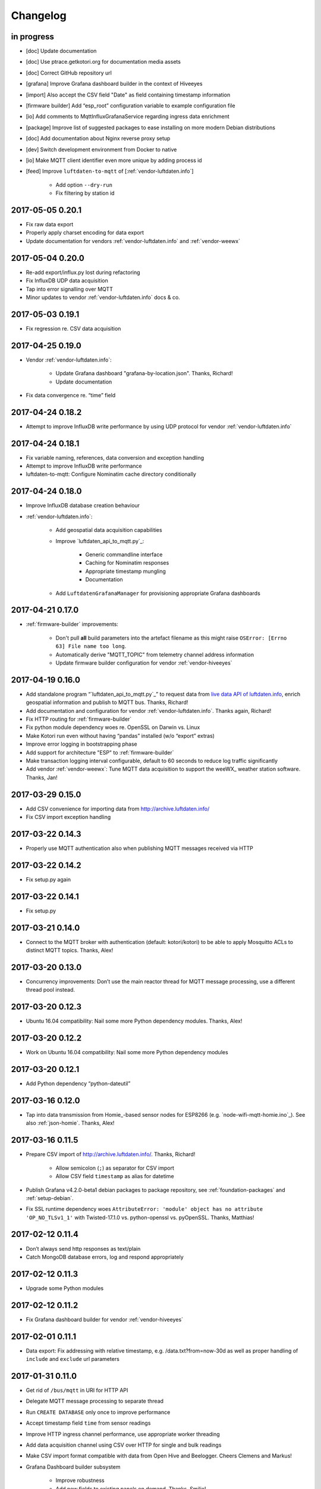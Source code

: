 *********
Changelog
*********


in progress
===========
- [doc] Update documentation
- [doc] Use ptrace.getkotori.org for documentation media assets
- [doc] Correct GitHub repository url
- [grafana] Improve Grafana dashboard builder in the context of Hiveeyes
- [import] Also accept the CSV field "Date" as field containing timestamp information
- [firmware builder] Add “esp_root” configuration variable to example configuration file
- [io] Add comments to MqttInfluxGrafanaService regarding ingress data enrichment
- [package] Improve list of suggested packages to ease installing on more modern Debian distributions
- [doc] Add documentation about Nginx reverse proxy setup
- [dev] Switch development environment from Docker to native
- [io] Make MQTT client identifier even more unique by adding process id
- [feed] Improve ``luftdaten-to-mqtt`` of [:ref:`vendor-luftdaten.info`]

    - Add option ``--dry-run``
    - Fix filtering by station id


.. _kotori-0.20.1:

2017-05-05 0.20.1
=================
- Fix raw data export
- Properly apply charset encoding for data export
- Update documentation for vendors :ref:`vendor-luftdaten.info` and :ref:`vendor-weewx`


.. _kotori-0.20.0:

2017-05-04 0.20.0
=================
- Re-add export/influx.py lost during refactoring
- Fix InfluxDB UDP data acquisition
- Tap into error signalling over MQTT
- Minor updates to vendor :ref:`vendor-luftdaten.info` docs & co.


.. _kotori-0.19.1:

2017-05-03 0.19.1
=================
- Fix regression re. CSV data acquisition


.. _kotori-0.19.0:

2017-04-25 0.19.0
=================
- Vendor :ref:`vendor-luftdaten.info`:

    - Update Grafana dashboard "grafana-by-location.json". Thanks, Richard!
    - Update documentation

- Fix data convergence re. “time” field


.. _kotori-0.18.2:

2017-04-24 0.18.2
=================
- Attempt to improve InfluxDB write performance by using UDP protocol for vendor :ref:`vendor-luftdaten.info`


.. _kotori-0.18.1:

2017-04-24 0.18.1
=================
- Fix variable naming, references, data conversion and exception handling
- Attempt to improve InfluxDB write performance
- luftdaten-to-mqtt: Configure Nominatim cache directory conditionally


.. _kotori-0.18.0:

2017-04-24 0.18.0
=================
- Improve InfluxDB database creation behaviour
- :ref:`vendor-luftdaten.info`:

    - Add geospatial data acquisition capabilities
    - Improve `luftdaten_api_to_mqtt.py`_:

        - Generic commandline interface
        - Caching for Nominatim responses
        - Appropriate timestamp mungling
        - Documentation

    - Add ``LuftdatenGrafanaManager`` for provisioning appropriate Grafana dashboards


.. _kotori-0.17.0:

2017-04-21 0.17.0
=================
- :ref:`firmware-builder` improvements:

    - Don't pull **all** build parameters into the artefact filename
      as this might raise ``OSError: [Errno 63] File name too long``.
    - Automatically derive "MQTT_TOPIC" from telemetry channel address information
    - Update firmware builder configuration for vendor :ref:`vendor-hiveeyes`


.. _kotori-0.16.0:

2017-04-19 0.16.0
=================
- Add standalone program “`luftdaten_api_to_mqtt.py`_”
  to request data from `live data API of luftdaten.info <https://api.luftdaten.info/static/v1/data.json>`_,
  enrich geospatial information and publish to MQTT bus. Thanks, Richard!
- Add documentation and configuration for vendor :ref:`vendor-luftdaten.info`. Thanks again, Richard!
- Fix HTTP routing for :ref:`firmware-builder`
- Fix python module dependency woes re. OpenSSL on Darwin vs. Linux
- Make Kotori run even without having “pandas” installed (w/o “export” extras)
- Improve error logging in bootstrapping phase
- Add support for architecture "ESP" to :ref:`firmware-builder`
- Make transaction logging interval configurable, default to 60 seconds to reduce log traffic significantly
- Add vendor :ref:`vendor-weewx`: Tune MQTT data acquisition to support the weeWX_ weather station software. Thanks, Jan!


.. _kotori-0.15.0:

2017-03-29 0.15.0
=================
- Add CSV convenience for importing data from http://archive.luftdaten.info/
- Fix CSV import exception handling


.. _kotori-0.14.3:

2017-03-22 0.14.3
=================
- Properly use MQTT authentication also when publishing MQTT messages received via HTTP


.. _kotori-0.14.2:

2017-03-22 0.14.2
=================
- Fix setup.py again


.. _kotori-0.14.1:

2017-03-22 0.14.1
=================
- Fix setup.py


.. _kotori-0.14.0:

2017-03-21 0.14.0
=================
- Connect to the MQTT broker with authentication (default: kotori/kotori)
  to be able to apply Mosquitto ACLs to distinct MQTT topics. Thanks, Alex!


.. _kotori-0.13.0:

2017-03-20 0.13.0
=================
- Concurrency improvements: Don’t use the main reactor thread for
  MQTT message processing, use a different thread pool instead.


.. _kotori-0.12.3:

2017-03-20 0.12.3
=================
- Ubuntu 16.04 compatibility: Nail some more Python dependency modules. Thanks, Alex!


.. _kotori-0.12.2:

2017-03-20 0.12.2
=================
- Work on Ubuntu 16.04 compatibility: Nail some more Python dependency modules


.. _kotori-0.12.1:

2017-03-20 0.12.1
=================
- Add Python dependency “python-dateutil”


.. _kotori-0.12.0:

2017-03-16 0.12.0
=================
- Tap into data transmission from Homie_-based sensor nodes for ESP8266 (e.g. `node-wifi-mqtt-homie.ino`_).
  See also :ref:`json-homie`. Thanks, Alex!


.. _kotori-0.11.5:

2017-03-16 0.11.5
=================
- Prepare CSV import of http://archive.luftdaten.info/. Thanks, Richard!

    - Allow semicolon (``;``) as separator for CSV import
    - Allow CSV field ``timestamp`` as alias for datetime

- Publish Grafana v4.2.0-beta1 debian packages to package repository,
  see :ref:`foundation-packages` and :ref:`setup-debian`.

- Fix SSL runtime dependency woes ``AttributeError: 'module' object has no attribute 'OP_NO_TLSv1_1'``
  with Twisted-17.1.0 vs. python-openssl vs. pyOpenSSL. Thanks, Matthias!


.. _kotori-0.11.4:

2017-02-12 0.11.4
=================
- Don’t always send http responses as text/plain
- Catch MongoDB database errors, log and respond appropriately


.. _kotori-0.11.3:

2017-02-12 0.11.3
=================
- Upgrade some Python modules


.. _kotori-0.11.2:

2017-02-12 0.11.2
=================
- Fix Grafana dashboard builder for vendor :ref:`vendor-hiveeyes`


.. _kotori-0.11.1:

2017-02-01 0.11.1
=================
- Data export: Fix addressing with relative timestamp, e.g. /data.txt?from=now-30d
  as well as proper handling of ``include`` and ``exclude`` url parameters


.. _kotori-0.11.0:

2017-01-31 0.11.0
=================
- Get rid of ``/bus/mqtt`` in URI for HTTP API
- Delegate MQTT message processing to separate thread
- Run ``CREATE DATABASE`` only once to improve performance
- Accept timestamp field ``time`` from sensor readings
- Improve HTTP ingress channel performance, use appropriate worker threading
- Add data acquisition channel using CSV over HTTP for single and bulk readings
- Make CSV import format compatible with data from Open Hive and Beelogger. Cheers Clemens and Markus!
- Grafana Dashboard builder subsystem

    - Improve robustness
    - Add new fields to existing panels on demand. Thanks, Smilie!
    - Improve panel generator for vendor :ref:`vendor-hiveeyes`

- Refactor data transformation machinery subsystems
- Add API endpoints and routing for creating timeseries annotations
- Start introducing :ref:`MQTT content type signalling <hiveeyes:topology-spec-0.2>`
- Drop support for InfluxDB 0.8
- Verify compatibility against InfluxDB 1.1.1, see also:

    - https://docs.influxdata.com/influxdb/v1.1/administration/differences/
    - https://github.com/influxdata/influxdb/blob/master/CHANGELOG.md#v111-2016-12-06

- Verify compatibility against Grafana 4.1.1, see also:

    - http://docs.grafana.org/guides/whats-new-in-v4/
    - http://docs.grafana.org/guides/whats-new-in-v4-1/
    - https://github.com/grafana/grafana/blob/master/CHANGELOG.md#411-2017-01-11

- Add ``mongod`` as Debian package dependency, required for CSV acquisition support

- Improve documentation
- Improve logging


.. _kotori-0.10.10:

2016-10-31 0.10.10
==================
- Fix Debian package re. superfluous “local” folder containing a redundant Python virtualenv. Thanks Smilie!
- Fix receiving discrete measurements via MQTT. Thanks Karsten and Clemens!
- Update Git repository url for hacking on Kotori
- Improve documentation


.. _kotori-0.10.9:

2016-07-12 0.10.9
=================
- Documentation updates, add system diagrams to vendor :ref:`vendor-hiveeyes`
- Export csv and json data with ISO format timestamps to satisfy dygraphs rendering in Firefox
- Don't add "pad=true" or "backfill=true" when "interpolate=true" parameter was obtained from URL
- Improve robustness of http api parameter evaluation and passing
- Improve Vega asset loading: Use https resources, better safe than sorry
- Add export format ".tsv" (text/tab-separated-values)


2016-07-10 0.10.7
=================
- Update documentation
- Rebuild without having "ggplot" installed on the build host


2016-07-10 0.10.6
=================
- Fix timeseries plotting by using “pad” and “backfill” appropriately
- Add export parameters "exclude", "include", "interpolate" and "sorted"
- Fix data routing and processing
- Add license to documentation
- Quick hack for making :ref:`firmware-builder` endpoint not convert numeric values to floats
- Packaging fixes


.. _kotori-0.10.5:

2016-07-05 0.10.5
=================
- Attempt to fix huge dependency chain when installing with --install-recommends --install-suggests


2016-07-05 0.10.4
=================
- Fix missing runtime dependency "simplejson" (required by cornice)


2016-07-02 0.10.3
=================
- Use matplotlib “agg” backend
- Improve ggplot rendering context, add font for rendering xkcd theme
- Upgrade to pandas 0.18.1


2016-07-02 0.10.2
=================
- Honor https scheme in reverse proxy setups
- Packaging: Remove Python dependency on crossbar, can be installed through ``pip install crossbar==0.13.0``
- Packaging: Depend on more distribution packages to reduce package size


2016-07-01 0.10.1
=================

Packaging
---------
- Fix Debian runtime dependencies

Data export
-----------
- Always emit lowercase values from ``WanBusStrategy.sanitize_db_identifier()``
- When querying InfluxDB, quote table name (series/measurement) if identifier starts with a numeric value
- Add "exclude" parameter to HTTP API for mitigating scaling/outlier problems when plotting
- Fix "Excel worksheet name must be <= 31 chars." by introducing "compact" title


.. _kotori-0.10.0:

2016-06-29 0.10.0
=================
- Flexible InfluxDB data export and plotting machinery through HTTP,
  see :ref:`data-export` and :ref:`forward-http-to-influx`.
- Some words about the background and configuration of the :ref:`firmware-builder`.


.. _kotori-0.9.0:

2016-06-17 0.9.0
================
- Add :ref:`firmware-builder` for automated builds
  of Arduino projects for vendor :ref:`vendor-hiveeyes`.


.. _kotori-0.8.0:

2016-06-06 0.8.0
================

General
-------
- Add HTTP-to-MQTT protocol forwarder component, see :ref:`forward-http-to-mqtt`
- Add Terkin PHP, a HTTP API library for :ref:`daq-php`, supports PHP5 and PHP4
- Relocate configuration blueprints in etc/examples

Bugfixes
--------
- Update default credentials for Grafana 3.x compatibility (admin/admin)
- Start HTTP server service only once, even when having multiple HTTP-to-X forwarders defined

Documentation
-------------
- Improve: Software releasing, package building and publishing. Both amd64 and armhf.
  See :ref:`kotori-release`, :ref:`kotori-build` and :ref:`setup-debian`.
- Improve: :ref:`getting-started`, :ref:`vendor-hiveeyes` and :ref:`setup-arch-linux`
- Add licenses AGPL 3.0 and EUPL 1.2
- Start :ref:`grafana-handbook` and :ref:`kotori-handbook` with appropriate clients
- Improve :ref:`application-mqttkit`
- Add :ref:`sawtooth-signal`
- Add :ref:`mosquitto-on-osx`
- Various improvements across the board
- Add a whole section about :ref:`data-acquisition` to the handbook providing
  a tour around the different ways to transmit telemetry data.
  This is Terkin in the belly of Kotori.


.. _kotori-0.7.1:

2016-05-22 0.7.1
================
- Update default credentials for Grafana 3.x in Kotori configuration (admin/admin)


2016-05-22 0.7.0
================

Vendor :ref:`vendor-hiveeyes`
-----------------------------
- Integrate and absorb communication style and subsystems of :ref:`vendor-hiveeyes`/:ref:`beradio` into core
- Refactor into generic Twisted service *MqttInfluxGrafanaService*,
  then implement the :ref:`vendor-hiveeyes` vendor application on top of it

Vendor :ref:`vendor-lst`
------------------------
- Improve command line tooling per ``lst-message <channel> info``:
  Display common information about a data channel like the
  configuration object and the names of all structs.
- Improve logging and debugging
- Optionally put legend on the right hand side of the graph

General
-------
- Improve configuration, logging, debugging and documentation
- Improve internal settings handling and application bootstrapping
- Introduce service-in-service infrastructure
- Make default Grafana panel not use ``steppedLines: true``,
  smooth lines are more beautiful when displaying sine curves
- Add *MqttKitApplication*, a generic application modeled after
  and using the :ref:`vendor-hiveeyes` vendor infrastructure
- Add *PahoMqttAdapter*: Migrate from `twisted-mqtt`_ to the
  *Eclipse Paho MQTT Python client library* `paho-mqtt`_,
  to enable running more than one MQTT adapter instance
- Introduce concept of "applications", which are native Twisted services
  and can be bootstrapped by defining them in the configuration file
- Add composite application completely declared by configuration settings
- Adapt :ref:`vendor-hydro2motion` and :ref:`vendor-lst` to infrastructure changes
- Upgrade libraries Twisted, autobahn, crossbar, msgpack and influxdb
- Improve Grafana gracefulness when finding a corrupt panel
- Overhaul configuration subsystem
- Try to reconnect to MQTT broker in interval if initial connection fails
- Add license, improve packaging and package publishing

Documentation
-------------
- Document how to :ref:`run-on-pypy`
- Improve documentation at :ref:`kotori-about` and :ref:`kotori-readme`
- Add CSS3 Hexagon Buttons 1.0.1 and more static assets
- Add Entypo pictograms by Daniel Bruce


2016-03-27 0.6.0
================

Vendor :ref:`vendor-lst`
------------------------
- resolve collision on parsed C header files when using identical filenames for different channels
- add project "proptest"

Vendor :ref:`vendor-hiveeyes`
-----------------------------
- improve configuration file “hiveeyes.ini” and logging
- fix Grafana panel creation re. Grafana 2.6.0 compatibility, Grafana 2.1.3 still works though
- fix Grafana panel creation re. InfluxDB select expression
- don’t put global realm “hiveeyes” into Grafana dashboard name
- improve Grafana panel automation
- accept single values on mqtt topic
- tune the default Grafana dashboard and panel
- documentation updates

Packaging
---------
- Modularize python dependencies into extra features
- Debian packaging using FPM

    - Read designated package version from setup.py
    - Use virtualenv-tools for relocating virtualenvs
    - Add systemd service configuration file

Miscellaneous
-------------
- Documentation refactoring and improvements


2015-11-26 0.5.1
================
- overhaul configuration files, activate “hydro2motion” channel with vendor :ref:`vendor-lst`
- fix hydro2motion re. database authentication
- lst: improve documentation


2015-11-26 0.5.0
================

Vendor :ref:`vendor-lst`
------------------------
- add sattracker application
- fix WAMP serialization error when publishing binary data (e.g. "char 0x9c") by using MsgPack serialization
- augment c source file before compilation re. ``#include "mbed.h"`` vs. ``#include "stdint.h"``
- parse transformation rules from source code annotation
- apply transformation rules before publishing to software bus
- fix grafana dashboard update when having no panels
- nasty hack to get proper struct initializer data from CParser results
- show “average” column in Grafana
- flexible compiler detection re. Linux vs. Mac OSX (MacPorts)
- improve error handling when using interactive commands
- explicitly convert values to float when evaluating SymPy expressions
- influxdb: prevent float<->integer casting errors by converting all numerical values to float
- upgrade to python influxdb-2.10.0
- rename ``etc/lst-h2m.ini`` to ``etc/lst.ini``
- generalize h2m-message and sattracker-message into lst-message
- specify configuration file via KOTORI_CONFIG environment variable
- add “lst-message list-channels” command
- wording: change “application” to “channel”
- refactor configuration mechanics


.. _v0.4.0:

2015-11-20 0.4.0
================

Proof-of-concept for vendor :ref:`vendor-lst`
---------------------------------------------
- add struct definitions of h2m project
- add basic udp message sender in c++ based on h2m struct definitions
- add infrastructure for parsing schema mappings from c/c++ header files based on pyclibrary
- instantiate structs from compiled c/c++ header files/libraries
- introduce struct registry for bookkeeping and runtime dispatching
- decouple lst/h2m specific struct registry behavior based on ID attribute
- add initial docs about lst/h2m spikes
- properly tweak "h2m_structs.h" to be grokked by patched pyclibrary
- make message receiving actually work in dry-dock, improve pretty-printing
- add command line entrypoint “h2m-message” with “decode” and “info” actions
- implement “h2m-message send”
- lst main application component: receive, decode and store binary messages
- automatic Grafana dashboard- and panel creation

General improvements
--------------------
- add release and documentation infrastructure through Makefile targets
- fix panel generation for vendor hiveeyes
- use nanosecond time precision with InfluxDB
- lst: honour struct field order in Grafana
- add more details to Grafana dashboard panels
- improve error messages “h2m-message send/decode”
- generalize c library adapter, multi-project capabilities for vendor lst


.. _Kotori 0.3.2:

2015-11-06 0.3.2
================

Proof-of-concept for vendor :ref:`vendor-hiveeyes`
--------------------------------------------------
- upgrade foundation libraries: Twisted, Autobahn, Crossbar
- receive messages via MQTT and store data points into InfluxDB
- storage: add support for InfluxDB 0.9
- storage: minor tweaks to enable influxdb database authentication
- receive telemetry data from BERadio
- grafana datasource- and dashboard automation
- Sort "collect_fields" result before passing to grafana manager

Vendor :ref:`vendor-hydro2motion`
---------------------------------
- refactor hydro2motion code

User interface
--------------
- add frontend foundation based on Pyramid web framework
- add jQuery, Bootstrap, Fontawesome, html5shiv and respond.js
- add material design for bootstrap
- add prototype html based on SB Admin 2 bootstrap template
- add modernizr and underscore
- add foundation for page transitions from codrops
- http: cache really static resources longer than volatile ones
- ui: add pages with page transitions, about content, etc.

General improvements
--------------------
- refactor project layout
- use configuration file instead of hardcoded configuration values
- improve logging


2015-05-21 0.2.2
================
- hydro2motion: production improvements from May 2015 in Rotterdam


2015-05-01 0.2.1
================

Vendor :ref:`vendor-hydro2motion`
---------------------------------
- ui: set map position to Munich
- ui: add lat long conversion
- backend: use InfluxDB on localhost
- backend: process complete Fuelcell telemetry data package


2015-04-24 0.2.0
================

Proof-of-concept for vendor :ref:`vendor-hydro2motion`
------------------------------------------------------
- ui: add d3 and rickshaw
- ui: add timeseries prototype
- ui: add cbuffer.js
- ui: use ringbuffer for telemetry data
- backend: more convenient default setting: listen on all interfaces
- sensors: add temp sensor
- backend: store telemetry data to sqlite database
- middleware: reduce lag because of debug messages
- middleware: disable heartbeat
- backend: add mongodb adapter
- ui: add leaflet map
- ui: fix image baseurl for leaflet.js
- ui: add marker to leaflet widget
- ui: be graceful to old wire format for telemetry data
- backend: store latitude and longitude into databases
- ui: mapview: let the marker follow the position (map.panTo), but disable it
- backend: add database adapter for InfluxDB and some documentation along the lines
- improve documentation


2015-03-18 0.1.1
================
- ui/backend: add persistent configuration store
- ui: add bootstrap-editable css
- namespace refactoring from ilaundry.node to kotori.node
- upgrade javascript libraries to autobahn 0.10.1, add crossbar configuration
- partial upgrade to autobahn 0.10.1
- backend: add udp adapter


2014-01-21 0.1.0
================
- node: reactivate heartbeat
- node: mplayer user-agent hack for correctly spelling umlauts
- ui: indicate motion activity from node
- ui: indicate node online/offline state
- ui: indicate privacy mode
- ui: button for toggling operator presence
- ether: refactored node registration, send hostname along
- ui: layout refactoring, display more details


2014-01-13 0.0.4
================
- ui: introduce Bootstrap, jQuery, underscore, etc.
- ui: reflect multinode capabilities


2014-01-13 0.0.3
================
- modularized into three components: master, node, web
- single-daemon mode
- first feature set on top of Adafruit_BBIO.GPIO


2014-01-05 0.0.2
================
- Multiple nodes for real [NodeRegistry]


2014-01-05 0.0.1
================

Proof-of-concept for vendor :ref:`vendor-ilaundry`
--------------------------------------------------
- Two daemons: master service and node service
- Communication infrastructure on top of Autobahn using PubSub
- Text-to-speech on top of Google Translate TTS
- Basic HTML Dashboard GUI for sending text messages

